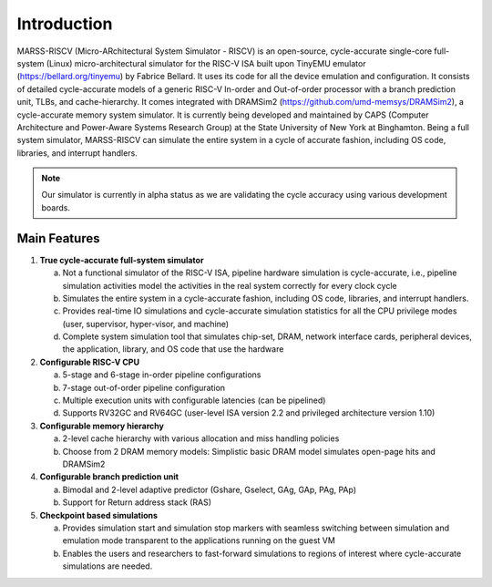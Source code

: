 ============
Introduction
============
MARSS-RISCV (Micro-ARchitectural System Simulator - RISCV) is an open-source, cycle-accurate single-core full-system (Linux) micro-architectural simulator for the RISC-V ISA built upon TinyEMU emulator (https://bellard.org/tinyemu) by Fabrice Bellard. It uses its code for all the device emulation and configuration. It consists of detailed cycle-accurate models of a generic RISC-V In-order and Out-of-order processor with a branch prediction unit, TLBs, and cache-hierarchy. It comes integrated with DRAMSim2 (https://github.com/umd-memsys/DRAMSim2), a cycle-accurate memory system simulator. It is currently being developed and maintained by CAPS (Computer Architecture and Power-Aware Systems Research Group) at the State University of New York at Binghamton. Being a full system simulator, MARSS-RISCV can simulate the entire system in a cycle of accurate fashion, including OS code, libraries, and interrupt handlers.

.. note::
   Our simulator is currently in alpha status as we are validating the cycle accuracy using various development boards. 

Main Features 
-------------

1. **True cycle-accurate full-system simulator**

   a. Not a functional simulator of the RISC-V ISA, pipeline hardware simulation is cycle-accurate, i.e., pipeline simulation activities model the activities in the real system correctly for every clock cycle

   b. Simulates the entire system in a cycle-accurate fashion, including OS code, libraries, and interrupt handlers.

   c. Provides real-time IO simulations and cycle-accurate simulation statistics for all the CPU privilege modes (user, supervisor, hyper-visor, and machine)

   d. Complete system simulation tool that simulates chip-set, DRAM, network interface cards, peripheral devices, the application, library, and OS code that use the hardware

2. **Configurable RISC-V CPU**

   a. 5-stage and 6-stage in-order pipeline configurations

   b. 7-stage out-of-order pipeline configuration

   c. Multiple execution units with configurable latencies (can be pipelined)

   d. Supports RV32GC and RV64GC (user-level ISA version 2.2 and privileged architecture version 1.10)

3. **Configurable memory hierarchy**

   a. 2-level cache hierarchy with various allocation and miss handling policies

   b. Choose from 2 DRAM memory models: Simplistic basic DRAM model simulates open-page hits and DRAMSim2

4. **Configurable branch prediction unit**

   a. Bimodal and 2-level adaptive predictor (Gshare, Gselect, GAg, GAp, PAg, PAp)
   b. Support for Return address stack (RAS)

5. **Checkpoint based simulations**

   a. Provides simulation start and simulation stop markers with seamless switching between simulation and emulation mode transparent to the applications running on the guest VM
   
   b. Enables the users and researchers to fast-forward simulations to regions of interest where cycle-accurate simulations are needed.